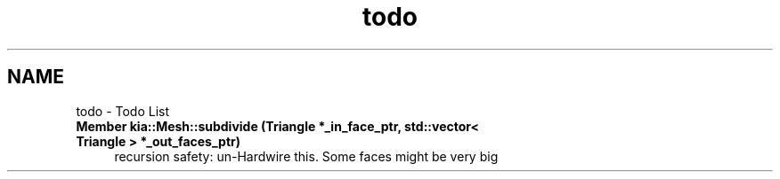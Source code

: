 .TH "todo" 3 "Fri Jan 6 2017" "STL_SUBDIVISION_LIBRARY" \" -*- nroff -*-
.ad l
.nh
.SH NAME
todo \- Todo List 

.IP "\fBMember \fBkia::Mesh::subdivide\fP (Triangle *_in_face_ptr, std::vector< Triangle > *_out_faces_ptr)\fP" 1c
recursion safety: un-Hardwire this\&. Some faces might be very big 
.PP

